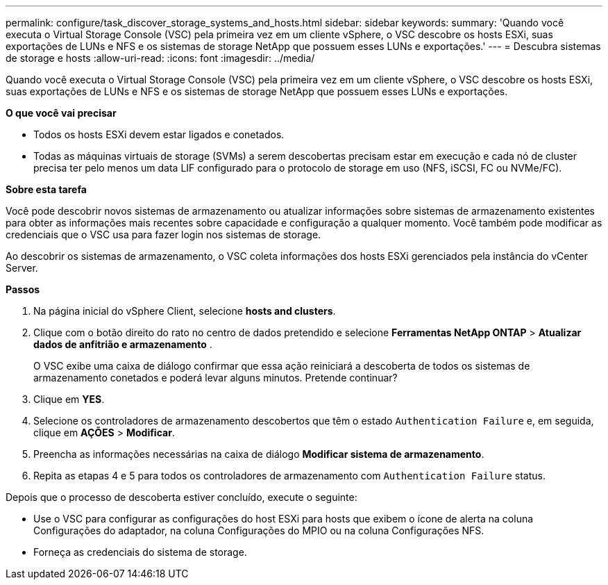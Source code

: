---
permalink: configure/task_discover_storage_systems_and_hosts.html 
sidebar: sidebar 
keywords:  
summary: 'Quando você executa o Virtual Storage Console (VSC) pela primeira vez em um cliente vSphere, o VSC descobre os hosts ESXi, suas exportações de LUNs e NFS e os sistemas de storage NetApp que possuem esses LUNs e exportações.' 
---
= Descubra sistemas de storage e hosts
:allow-uri-read: 
:icons: font
:imagesdir: ../media/


[role="lead"]
Quando você executa o Virtual Storage Console (VSC) pela primeira vez em um cliente vSphere, o VSC descobre os hosts ESXi, suas exportações de LUNs e NFS e os sistemas de storage NetApp que possuem esses LUNs e exportações.

*O que você vai precisar*

* Todos os hosts ESXi devem estar ligados e conetados.
* Todas as máquinas virtuais de storage (SVMs) a serem descobertas precisam estar em execução e cada nó de cluster precisa ter pelo menos um data LIF configurado para o protocolo de storage em uso (NFS, iSCSI, FC ou NVMe/FC).


*Sobre esta tarefa*

Você pode descobrir novos sistemas de armazenamento ou atualizar informações sobre sistemas de armazenamento existentes para obter as informações mais recentes sobre capacidade e configuração a qualquer momento. Você também pode modificar as credenciais que o VSC usa para fazer login nos sistemas de storage.

Ao descobrir os sistemas de armazenamento, o VSC coleta informações dos hosts ESXi gerenciados pela instância do vCenter Server.

*Passos*

. Na página inicial do vSphere Client, selecione *hosts and clusters*.
. Clique com o botão direito do rato no centro de dados pretendido e selecione *Ferramentas NetApp ONTAP* > *Atualizar dados de anfitrião e armazenamento* .
+
O VSC exibe uma caixa de diálogo confirmar que essa ação reiniciará a descoberta de todos os sistemas de armazenamento conetados e poderá levar alguns minutos. Pretende continuar?

. Clique em *YES*.
. Selecione os controladores de armazenamento descobertos que têm o estado `Authentication Failure` e, em seguida, clique em *AÇÕES* > *Modificar*.
. Preencha as informações necessárias na caixa de diálogo *Modificar sistema de armazenamento*.
. Repita as etapas 4 e 5 para todos os controladores de armazenamento com `Authentication Failure` status.


Depois que o processo de descoberta estiver concluído, execute o seguinte:

* Use o VSC para configurar as configurações do host ESXi para hosts que exibem o ícone de alerta na coluna Configurações do adaptador, na coluna Configurações do MPIO ou na coluna Configurações NFS.
* Forneça as credenciais do sistema de storage.

